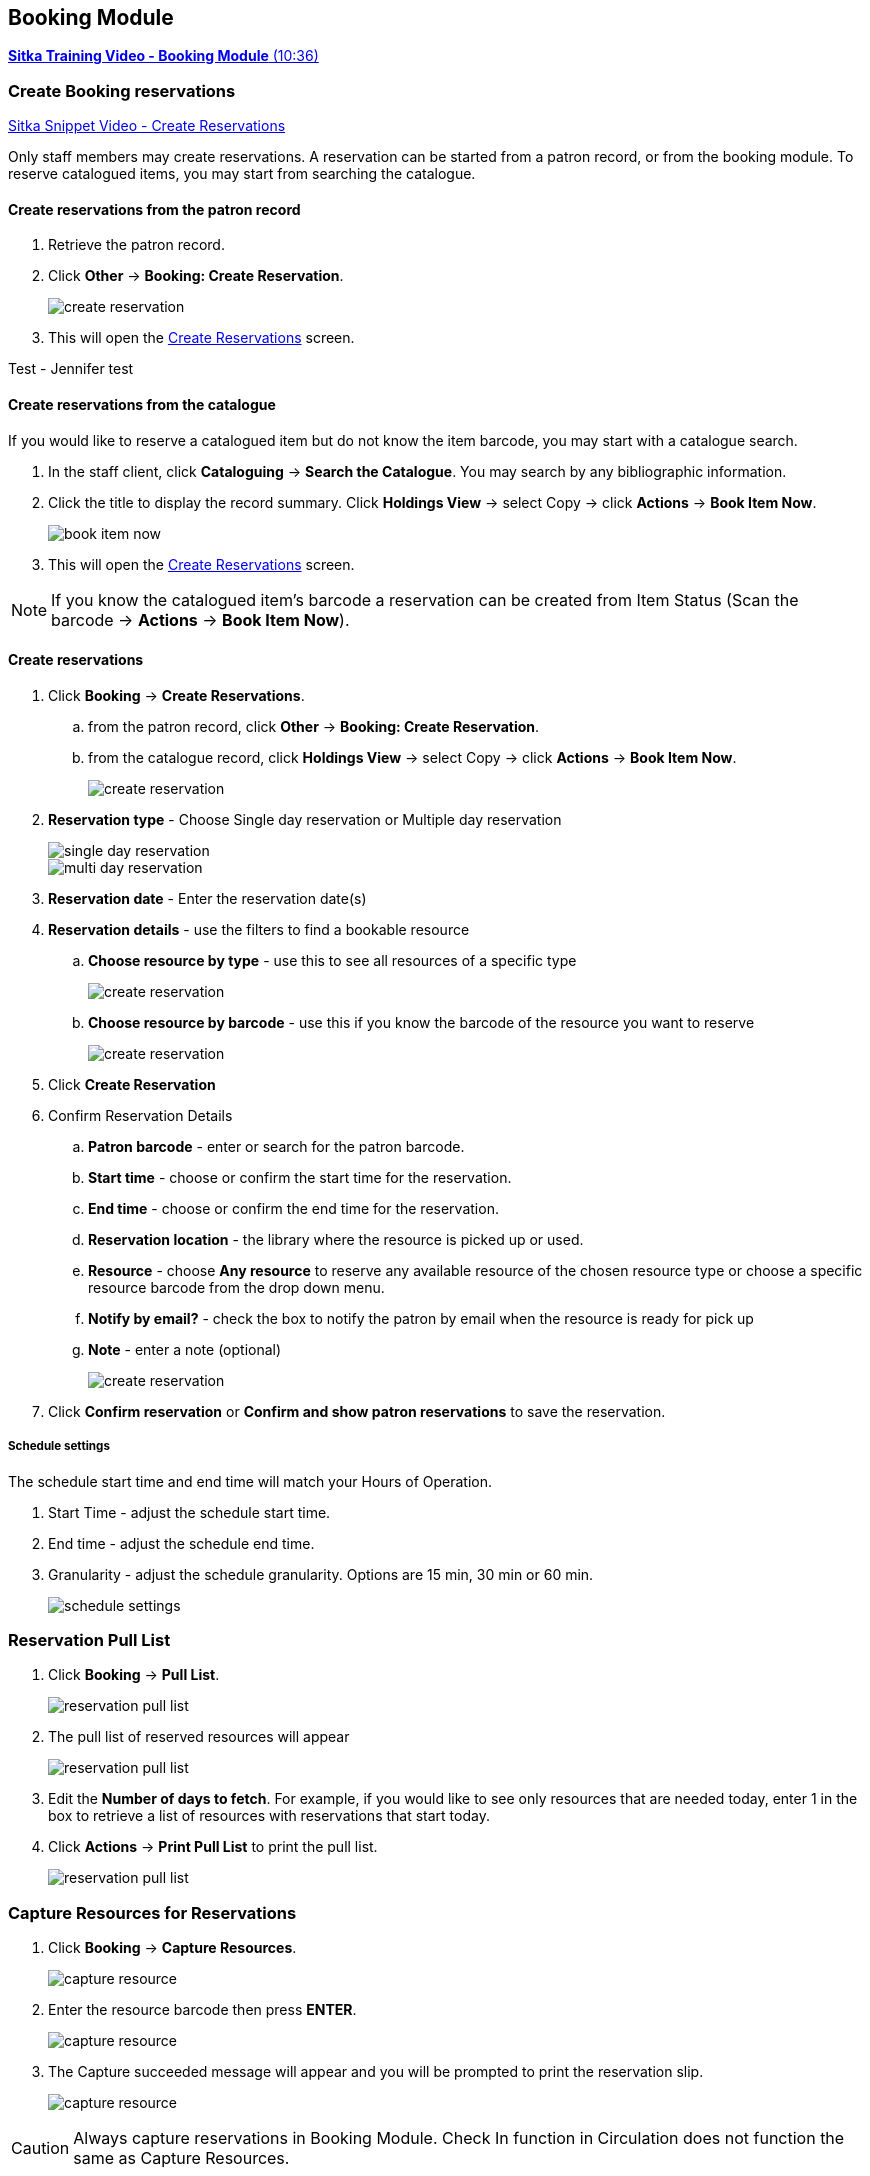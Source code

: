Booking Module
--------------

https://youtu.be/9KCeKL2xVc8[*Sitka Training Video - Booking Module* (10:36)]

Create Booking reservations
~~~~~~~~~~~~~~~~~~~~~~~~~~~

https://youtu.be/4tBmSfdUwt8[Sitka Snippet Video - Create Reservations,window=_blank]

Only staff members may create reservations. A reservation can be started from a patron record, or from the booking module. To reserve catalogued items, you may start from searching the catalogue.

Create reservations from the patron record
^^^^^^^^^^^^^^^^^^^^^^^^^^^^^^^^^^^^^^^^^^

. Retrieve the patron record.
. Click *Other* -> *Booking: Create Reservation*.
+
image::images/booking/booking-create-1.png[scaledwidth="75%",alt="create reservation"]
+
. This will open the xref:create-reservation-interface[] screen.


Test - Jennifer test


Create reservations from the catalogue
^^^^^^^^^^^^^^^^^^^^^^^^^^^^^^^^^^^^^^

If you would like to reserve a catalogued item but do not know the item barcode, you may start with a catalogue search.

. In the staff client, click *Cataloguing* -> *Search the Catalogue*. You may search by any bibliographic information.

. Click the title to display the record summary. Click *Holdings View* -> select Copy -> click *Actions* -> *Book Item Now*.
+
image::images/booking/booking-catalogue-1.png[scaledwidth="75%",alt="book item now"]
+
. This will open the xref:create-reservation-interface[] screen.

[NOTE]
If you know the catalogued item's barcode a reservation can be created from Item Status (Scan the barcode -> *Actions* -> *Book Item Now*).

Create reservations
^^^^^^^^^^^^^^^^^^^

anchor:create-reservation-interface[Create Reservations]

. Click *Booking* -> *Create Reservations*.
.. from the patron record, click *Other* -> *Booking: Create Reservation*.
.. from the catalogue record, click *Holdings View* -> select Copy -> click *Actions* -> *Book Item Now*.
+
image::images/booking/booking-create-module-1.png[scaledwidth="75%",alt="create reservation"]
+
. *Reservation type* - Choose Single day reservation or Multiple day reservation
+
image::images/booking/booking-create-single.png[scaledwidth="75%",alt="single day reservation"]
+
image::images/booking/booking-create-multi.png[scaledwidth="75%",alt="multi day reservation"]
+
. *Reservation date* - Enter the reservation date(s)
. *Reservation details* - use the filters to find a bookable resource
.. *Choose resource by type* - use this to see all resources of a specific type
+
image::images/booking/booking-create-t.png[scaledwidth="75%",alt="create reservation"]
+
.. *Choose resource by barcode* - use this if you know the barcode of the resource you want to reserve
+
image::images/booking/booking-create-r.png[scaledwidth="75%",alt="create reservation"]
+
. Click *Create Reservation*
. Confirm Reservation Details
.. *Patron barcode* - enter or search for the patron barcode.
.. *Start time* - choose or confirm the start time for the reservation.
.. *End time* - choose or confirm the end time for the reservation.
.. *Reservation location* - the library where the resource is picked up or used.
.. *Resource* - choose *Any resource* to reserve any available resource of the chosen resource type or choose a specific resource barcode from the drop down menu.
.. *Notify by email?* - check the box to notify the patron by email when the resource is ready for pick up
.. *Note* - enter a note (optional)
+
image::images/booking/booking-create-module-2.png[scaledwidth="75%",alt="create reservation"]
+
. Click *Confirm reservation* or *Confirm and show patron reservations* to save the reservation.

Schedule settings
+++++++++++++++++

The schedule start time and end time will match your Hours of Operation.

. Start Time - adjust the schedule start time.
. End time - adjust the schedule end time.
. Granularity - adjust the schedule granularity. Options are 15 min, 30 min or 60 min.
+
image::images/booking/booking-schedule-settings.png[scaledwidth="75%",alt="schedule settings"]


Reservation Pull List
~~~~~~~~~~~~~~~~~~~~~

. Click *Booking* -> *Pull List*.
+
image::images/booking/booking-pull-1.png[scaledwidth="75%",alt="reservation pull list"]
+
. The pull list of reserved resources will appear
+
image::images/booking/booking-pull-2.png[scaledwidth="75%",alt="reservation pull list"]
+
. Edit the *Number of days to fetch*. For example, if you would like to see only resources that are needed today, enter 1 in the box to retrieve a list of resources with reservations that start today.
. Click *Actions* -> *Print Pull List* to print the pull list.
+
image::images/booking/booking-pull-3.png[scaledwidth="75%",alt="reservation pull list"]

Capture Resources for Reservations
~~~~~~~~~~~~~~~~~~~~~~~~~~~~~~~~~~

. Click *Booking* -> *Capture Resources*.
+
image::images/booking/booking-capture-1.png[scaledwidth="75%",alt="capture resource"]
+
. Enter the resource barcode then press *ENTER*.
+
image::images/booking/booking-capture-2.png[scaledwidth="75%",alt="capture resource"]
+
. The Capture succeeded message will appear and you will be prompted to print the reservation slip.
+
image::images/booking/booking-capture-3.png[scaledwidth="75%",alt="capture resource"]

[CAUTION]
Always capture reservations in Booking Module. Check In function in Circulation does not function the same as Capture Resources.

Pick Up Reservations
~~~~~~~~~~~~~~~~~~~~

. Click *Booking* -> *Pick Up Reservations*.
+
image::images/booking/booking-pickup-1.png[scaledwidth="75%",alt="pick up reservations"]
+
. Enter the patron barcode
. The reservation(s) available for pickup will display.
+
image::images/booking/booking-pickup-2.png[scaledwidth="75%",alt="pick up reservations"]
+
. *Show only captured resources*
.. if checked, only captured resources will display
.. if unchecked, all the resources the patron has upcoming reservations for will display
. Select the resources you want to pick up and click *Pick Up Selected*.
. The screen will refresh to show that the patron has picked up the reservation(s).
+
image::images/booking/booking-pickup-3.png[scaledwidth="75%",alt="pick up reservations"]

[NOTE]
Reservations can also be picked up from the patron record. Retrieve the patron record -> click *Other* -> *Booking: Pick Up Reservations*.

[CAUTION]
Always use the dedicated Booking Module interfaces for tasks related to reservations. Resources that have been captured for a reservation cannot be checked out using the Check Out interface, even if the patron is the reservation recipient.

Return Reservations
~~~~~~~~~~~~~~~~~~~

. Click *Booking* -> *Return Reservations*.
+
image::images/booking/booking-return-module-1.png[scaledwidth="75%",alt="return reservations"]
+
. You can return the reservation by patron or resource barcode. Scan or enter the barcode.
+
image::images/booking/booking-return-module-2.png[scaledwidth="75%",alt="return reservations"]
+
. Select the resources you want to return and click *Return Selected*.
+
image::images/booking/booking-return-module-3.png[scaledwidth="75%",alt="return reservations"]
+
. The screen will refresh to show that the patron has returned the resource(s).
+
image::images/booking/booking-return-module-4.png[scaledwidth="75%",alt="return reservations"]

[NOTE]
Reservations can be returned from the patron record. Retrieve patron -> click *Other* -> *Booking: Return Reservations*.

[CAUTION]
When a reserved resource is brought back, staff must use the Booking Module to return the reservation.

Manage Reservations
~~~~~~~~~~~~~~~~~~~

https://youtu.be/TSk1um7RWJw[*Sitka Snippet Video - Manage Reservations* (2:17)]

A reservation can be cancelled or edited from the patron’s record or from Manage Reservations.

Manage reservations from the patron record
^^^^^^^^^^^^^^^^^^^^^^^^^^^^^^^^^^^^^^^^^^

. Retrieve the patron's record.

. Click *Other* -> *Booking: Manage Reservation*.
+
image::images/booking/booking-manage-reservations.png[scaledwidth="75%",alt="manage reservations"]


Manage reservations from the Manage Reservations screen
^^^^^^^^^^^^^^^^^^^^^^^^^^^^^^^^^^^^^^^^^^^^^^^^^^^^^^^

. Click *Booking* -> *Manage Reservations*.
+
image::images/booking/booking-manage-reservations-1.png[scaledwidth="75%",alt="manage reservations"]
+
. Use the filters to find specific reservations
.. Filter by patron
+
image::images/booking/booking-manage-reservations-p.png[scaledwidth="75%",alt="manage reservations"]
+
.. Filter by resource
+
image::images/booking/booking-manage-reservations-r.png[scaledwidth="75%",alt="manage reservations"]
+
.. Filter by resource type
+
image::images/booking/booking-manage-reservations-rt.png[scaledwidth="75%",alt="manage reservations"]
+
. Select the reservation -> Click *Actions* to see a list of available Actions.
+
image::images/booking/booking-manage-actions.png[scaledwidth="75%",alt="manage reservation actions"]


Cancel Reservation
++++++++++++++++++

. Select the reservation(s) -> Click *Actions* -> Cancel Selected
. A pop-up will ask you to confirm the cancellation -> Click *Confirm*
. A confirmation message will appear - Reservation successfully canceled.

Edit Reservation
++++++++++++++++

You can change the start time and/or the end time of a reservation. You can also add a Note.

. Select the reservation -> Click *Actions* -> Edit Selected
. The reservation record editor will open
+
image::images/booking/booking-manage-edit.png[scaledwidth="75%",alt="edit reservation"]
+
. Edit the reservation
. Click *Save*
